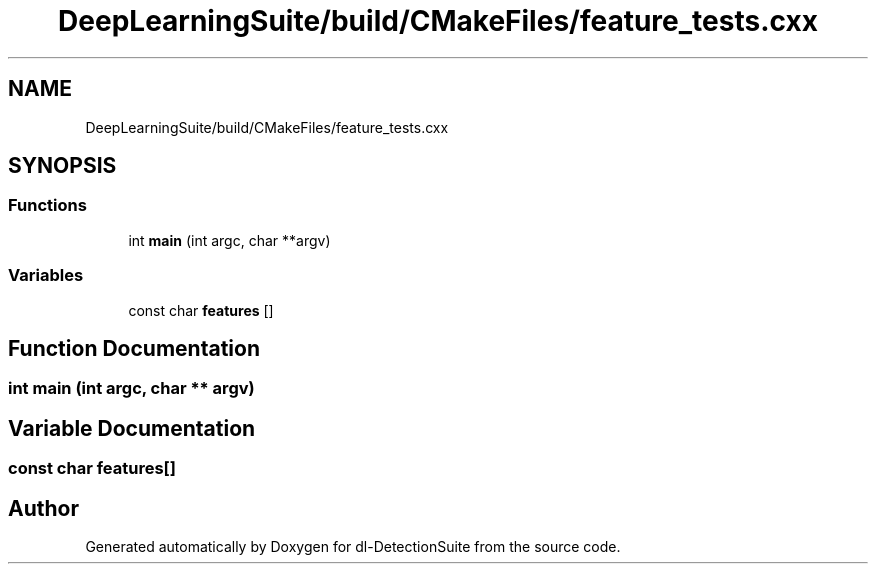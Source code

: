 .TH "DeepLearningSuite/build/CMakeFiles/feature_tests.cxx" 3 "Sat Dec 15 2018" "Version 1.00" "dl-DetectionSuite" \" -*- nroff -*-
.ad l
.nh
.SH NAME
DeepLearningSuite/build/CMakeFiles/feature_tests.cxx
.SH SYNOPSIS
.br
.PP
.SS "Functions"

.in +1c
.ti -1c
.RI "int \fBmain\fP (int argc, char **argv)"
.br
.in -1c
.SS "Variables"

.in +1c
.ti -1c
.RI "const char \fBfeatures\fP []"
.br
.in -1c
.SH "Function Documentation"
.PP 
.SS "int main (int argc, char ** argv)"

.SH "Variable Documentation"
.PP 
.SS "const char features[]"

.SH "Author"
.PP 
Generated automatically by Doxygen for dl-DetectionSuite from the source code\&.
